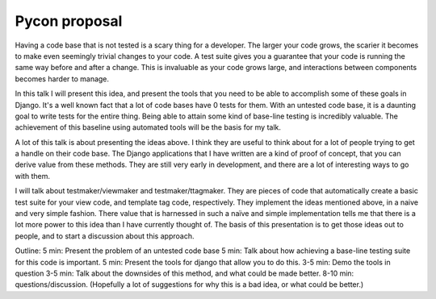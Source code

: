 .. post:: 2008-11-02 12:05:11

Pycon proposal
==============

Having a code base that is not tested is a scary thing for a
developer. The larger your code grows, the scarier it becomes to
make even seemingly trivial changes to your code. A test suite
gives you a guarantee that your code is running the same way before
and after a change. This is invaluable as your code grows large,
and interactions between components becomes harder to manage.

In this talk I will present this idea, and present the tools that
you need to be able to accomplish some of these goals in Django.
It's a well known fact that a lot of code bases have 0 tests for
them. With an untested code base, it is a daunting goal to write
tests for the entire thing. Being able to attain some kind of
base-line testing is incredibly valuable. The achievement of this
baseline using automated tools will be the basis for my talk.

A lot of this talk is about presenting the ideas above. I think
they are useful to think about for a lot of people trying to get a
handle on their code base. The Django applications that I have
written are a kind of proof of concept, that you can derive value
from these methods. They are still very early in development, and
there are a lot of interesting ways to go with them.

I will talk about testmaker/viewmaker and testmaker/ttagmaker. They
are pieces of code that automatically create a basic test suite for
your view code, and template tag code, respectively. They implement
the ideas mentioned above, in a naive and very simple fashion.
There value that is harnessed in such a naïve and simple
implementation tells me that there is a lot more power to this idea
than I have currently thought of. The basis of this presentation is
to get those ideas out to people, and to start a discussion about
this approach.

Outline: 5 min: Present the problem of an untested code base 5 min:
Talk about how achieving a base-line testing suite for this code is
important. 5 min: Present the tools for django that allow you to do
this. 3-5 min: Demo the tools in question 3-5 min: Talk about the
downsides of this method, and what could be made better. 8-10 min:
questions/discussion. (Hopefully a lot of suggestions for why this
is a bad idea, or what could be better.)


